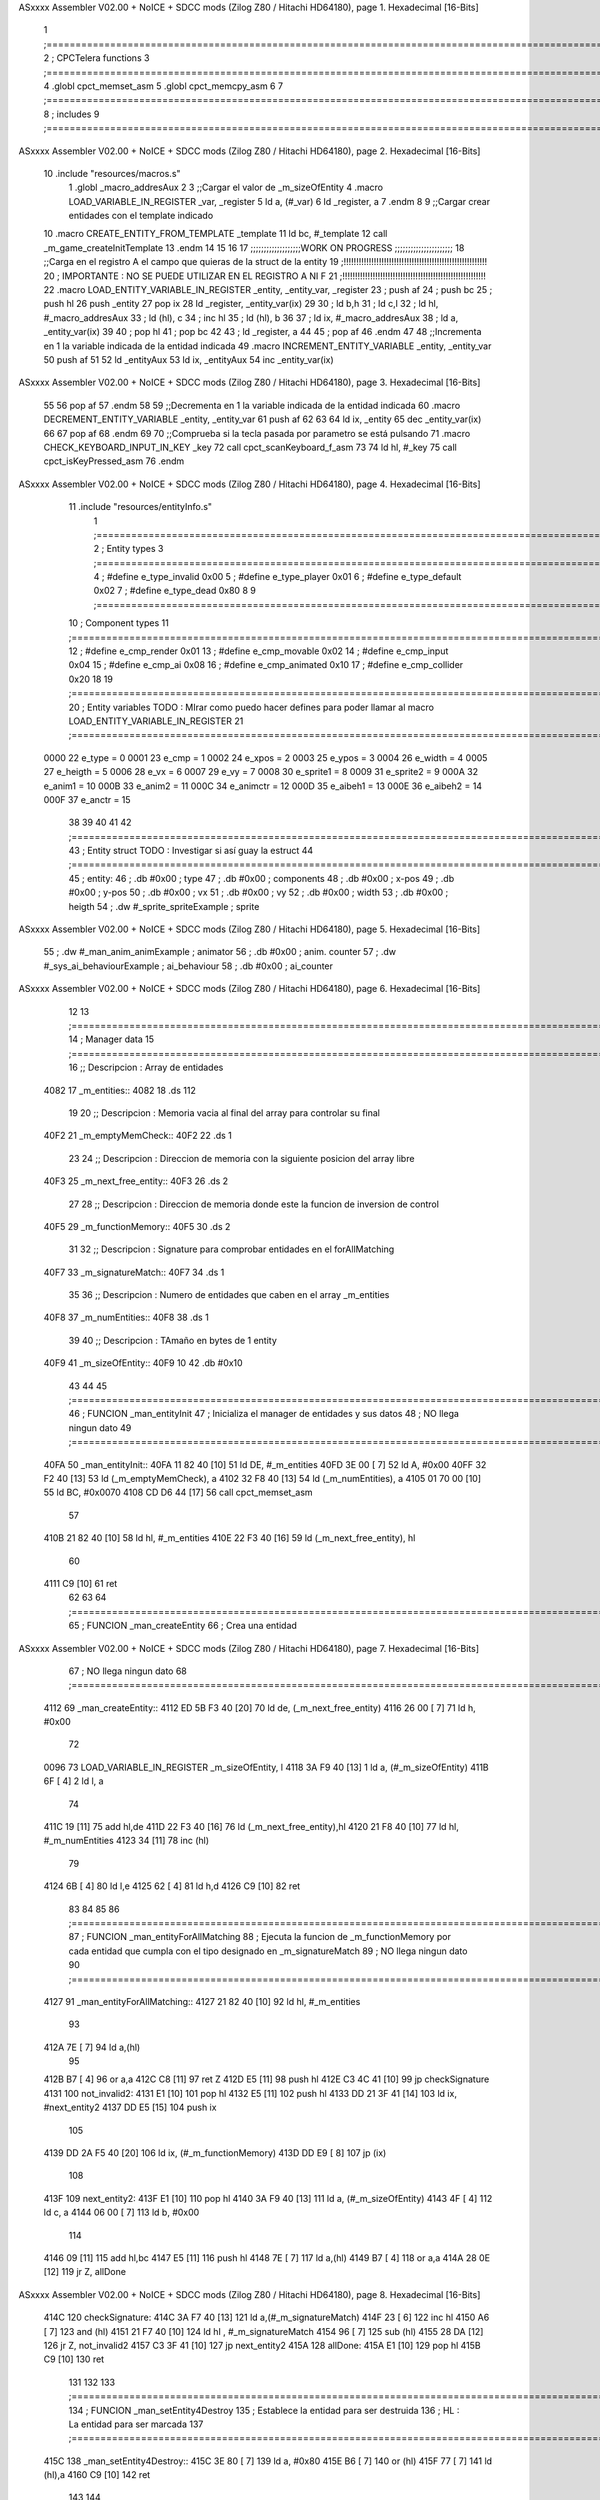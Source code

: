 ASxxxx Assembler V02.00 + NoICE + SDCC mods  (Zilog Z80 / Hitachi HD64180), page 1.
Hexadecimal [16-Bits]



                              1 ;===================================================================================================================================================
                              2 ; CPCTelera functions
                              3 ;===================================================================================================================================================
                              4 .globl cpct_memset_asm
                              5 .globl cpct_memcpy_asm
                              6 
                              7 ;===================================================================================================================================================
                              8 ; includes
                              9 ;===================================================================================================================================================
ASxxxx Assembler V02.00 + NoICE + SDCC mods  (Zilog Z80 / Hitachi HD64180), page 2.
Hexadecimal [16-Bits]



                             10 .include "resources/macros.s"
                              1 .globl _macro_addresAux
                              2 
                              3 ;;Cargar el valor de _m_sizeOfEntity
                              4 .macro LOAD_VARIABLE_IN_REGISTER _var, _register
                              5     ld a, (#_var)
                              6     ld _register, a
                              7 .endm 
                              8 
                              9 ;;Cargar crear entidades con el template indicado
                             10 .macro CREATE_ENTITY_FROM_TEMPLATE _template
                             11     ld bc, #_template
                             12     call _m_game_createInitTemplate
                             13 .endm
                             14 
                             15 
                             16 
                             17 ;;;;;;;;;;;;;;;;;;;WORK ON PROGRESS ;;;;;;;;;;;;;;;;;;;;;;
                             18 ;;Carga en el registro A el campo que quieras de la struct de la entity
                             19 ;!!!!!!!!!!!!!!!!!!!!!!!!!!!!!!!!!!!!!!!!!!!!!!!!!!!!!!!!!
                             20 ; IMPORTANTE : NO SE PUEDE UTILIZAR EN EL REGISTRO A NI F
                             21 ;!!!!!!!!!!!!!!!!!!!!!!!!!!!!!!!!!!!!!!!!!!!!!!!!!!!!!!!!!
                             22 .macro LOAD_ENTITY_VARIABLE_IN_REGISTER _entity, _entity_var, _register
                             23     ; push af
                             24     ; push bc
                             25     ; push hl
                             26     push _entity
                             27     pop ix
                             28     ld _register, _entity_var(ix)
                             29 
                             30     ; ld b,h
                             31     ; ld c,l
                             32     ; ld hl, #_macro_addresAux
                             33     ; ld (hl), c
                             34     ; inc hl
                             35     ; ld (hl), b
                             36 
                             37     ; ld ix, #_macro_addresAux
                             38     ; ld a, _entity_var(ix)
                             39     
                             40     ; pop hl
                             41     ; pop bc
                             42 
                             43     ; ld _register, a
                             44 
                             45     ; pop af
                             46 .endm
                             47 
                             48 ;;Incrementa en 1 la variable indicada de la entidad indicada
                             49 .macro INCREMENT_ENTITY_VARIABLE _entity, _entity_var
                             50     push af
                             51     
                             52     ld _entityAux
                             53     ld ix, _entityAux
                             54     inc _entity_var(ix)
ASxxxx Assembler V02.00 + NoICE + SDCC mods  (Zilog Z80 / Hitachi HD64180), page 3.
Hexadecimal [16-Bits]



                             55 
                             56     pop af
                             57 .endm
                             58 
                             59 ;;Decrementa en 1 la variable indicada de la entidad indicada
                             60 .macro DECREMENT_ENTITY_VARIABLE _entity, _entity_var
                             61     push af
                             62     
                             63 
                             64     ld ix, _entity
                             65     dec _entity_var(ix)
                             66 
                             67     pop af
                             68 .endm
                             69 
                             70 ;;Comprueba si la tecla pasada por parametro se está pulsando
                             71 .macro CHECK_KEYBOARD_INPUT_IN_KEY _key
                             72     call cpct_scanKeyboard_f_asm
                             73     
                             74     ld hl, #_key
                             75     call cpct_isKeyPressed_asm
                             76 .endm 
ASxxxx Assembler V02.00 + NoICE + SDCC mods  (Zilog Z80 / Hitachi HD64180), page 4.
Hexadecimal [16-Bits]



                             11 .include "resources/entityInfo.s"
                              1 ;===================================================================================================================================================
                              2 ; Entity types   
                              3 ;===================================================================================================================================================
                              4 ; #define e_type_invalid     0x00
                              5 ; #define e_type_player      0x01
                              6 ; #define e_type_default     0x02 
                              7 ; #define e_type_dead        0x80
                              8 
                              9 ;===================================================================================================================================================
                             10 ; Component types   
                             11 ;===================================================================================================================================================
                             12 ; #define e_cmp_render   0x01
                             13 ; #define e_cmp_movable  0x02
                             14 ; #define e_cmp_input    0x04
                             15 ; #define e_cmp_ai       0x08
                             16 ; #define e_cmp_animated 0x10
                             17 ; #define e_cmp_collider 0x20
                             18 
                             19 ;===================================================================================================================================================
                             20 ; Entity variables    TODO : MIrar como puedo hacer defines para poder llamar al macro LOAD_ENTITY_VARIABLE_IN_REGISTER
                             21 ;===================================================================================================================================================
                     0000    22 e_type    =  0
                     0001    23 e_cmp     =  1
                     0002    24 e_xpos    =  2
                     0003    25 e_ypos    =  3
                     0004    26 e_width   =  4
                     0005    27 e_heigth  =  5
                     0006    28 e_vx      =  6
                     0007    29 e_vy      =  7
                     0008    30 e_sprite1 =  8
                     0009    31 e_sprite2 =  9
                     000A    32 e_anim1   = 10
                     000B    33 e_anim2   = 11
                     000C    34 e_animctr = 12
                     000D    35 e_aibeh1  = 13
                     000E    36 e_aibeh2  = 14
                     000F    37 e_anctr   = 15
                             38 
                             39 
                             40 
                             41 
                             42 ;===================================================================================================================================================
                             43 ; Entity struct       TODO : Investigar si así guay la estruct
                             44 ;===================================================================================================================================================
                             45 ; entity:
                             46 ;    .db #0x00                      ; type
                             47 ;    .db #0x00                      ; components
                             48 ;    .db #0x00                      ; x-pos
                             49 ;    .db #0x00                      ; y-pos
                             50 ;    .db #0x00                      ; vx
                             51 ;    .db #0x00                      ; vy
                             52 ;    .db #0x00                      ; width
                             53 ;    .db #0x00                      ; heigth
                             54 ;    .dw #_sprite_spriteExample     ; sprite          
ASxxxx Assembler V02.00 + NoICE + SDCC mods  (Zilog Z80 / Hitachi HD64180), page 5.
Hexadecimal [16-Bits]



                             55 ;    .dw #_man_anim_animExample     ; animator
                             56 ;    .db #0x00                      ; anim. counter
                             57 ;    .dw #_sys_ai_behaviourExample  ; ai_behaviour
                             58 ;    .db #0x00                      ; ai_counter
ASxxxx Assembler V02.00 + NoICE + SDCC mods  (Zilog Z80 / Hitachi HD64180), page 6.
Hexadecimal [16-Bits]



                             12 
                             13 ;===================================================================================================================================================
                             14 ; Manager data   
                             15 ;===================================================================================================================================================
                             16 ;; Descripcion : Array de entidades
   4082                      17 _m_entities::
   4082                      18     .ds 112
                             19 
                             20 ;; Descripcion : Memoria vacia al final del array para controlar su final
   40F2                      21 _m_emptyMemCheck::
   40F2                      22     .ds 1
                             23 
                             24 ;; Descripcion : Direccion de memoria con la siguiente posicion del array libre 
   40F3                      25 _m_next_free_entity::
   40F3                      26     .ds 2
                             27 
                             28 ;; Descripcion : Direccion de memoria donde este la funcion de inversion de control
   40F5                      29 _m_functionMemory::
   40F5                      30     .ds 2
                             31 
                             32 ;; Descripcion : Signature para comprobar entidades en el forAllMatching 
   40F7                      33 _m_signatureMatch::
   40F7                      34     .ds 1
                             35 
                             36 ;; Descripcion : Numero de entidades que caben en el array _m_entities
   40F8                      37 _m_numEntities::
   40F8                      38     .ds 1
                             39 
                             40 ;; Descripcion : TAmaño en bytes de 1 entity
   40F9                      41 _m_sizeOfEntity::
   40F9 10                   42     .db #0x10
                             43 
                             44 
                             45 ;===================================================================================================================================================
                             46 ; FUNCION _man_entityInit   
                             47 ; Inicializa el manager de entidades y sus datos
                             48 ; NO llega ningun dato
                             49 ;===================================================================================================================================================
   40FA                      50 _man_entityInit::
   40FA 11 82 40      [10]   51     ld  DE, #_m_entities
   40FD 3E 00         [ 7]   52     ld  A,  #0x00
   40FF 32 F2 40      [13]   53     ld  (_m_emptyMemCheck), a
   4102 32 F8 40      [13]   54     ld  (_m_numEntities), a
   4105 01 70 00      [10]   55     ld  BC, #0x0070
   4108 CD D6 44      [17]   56     call    cpct_memset_asm
                             57     
   410B 21 82 40      [10]   58     ld  hl, #_m_entities
   410E 22 F3 40      [16]   59     ld  (_m_next_free_entity), hl
                             60     
   4111 C9            [10]   61     ret
                             62 
                             63 
                             64 ;===================================================================================================================================================
                             65 ; FUNCION _man_createEntity   
                             66 ; Crea una entidad
ASxxxx Assembler V02.00 + NoICE + SDCC mods  (Zilog Z80 / Hitachi HD64180), page 7.
Hexadecimal [16-Bits]



                             67 ; NO llega ningun dato
                             68 ;===================================================================================================================================================
   4112                      69 _man_createEntity::
   4112 ED 5B F3 40   [20]   70     ld  de, (_m_next_free_entity)
   4116 26 00         [ 7]   71     ld  h, #0x00
                             72 
   0096                      73     LOAD_VARIABLE_IN_REGISTER _m_sizeOfEntity, l
   4118 3A F9 40      [13]    1     ld a, (#_m_sizeOfEntity)
   411B 6F            [ 4]    2     ld l, a
                             74 
   411C 19            [11]   75     add hl,de
   411D 22 F3 40      [16]   76     ld  (_m_next_free_entity),hl
   4120 21 F8 40      [10]   77     ld  hl, #_m_numEntities
   4123 34            [11]   78     inc (hl)
                             79 
   4124 6B            [ 4]   80     ld  l,e
   4125 62            [ 4]   81     ld  h,d
   4126 C9            [10]   82     ret
                             83 
                             84 
                             85 
                             86 ;===================================================================================================================================================
                             87 ; FUNCION _man_entityForAllMatching
                             88 ; Ejecuta la funcion  de _m_functionMemory por cada entidad que cumpla con el tipo designado en  _m_signatureMatch
                             89 ; NO llega ningun dato
                             90 ;===================================================================================================================================================
   4127                      91 _man_entityForAllMatching::
   4127 21 82 40      [10]   92     ld  hl, #_m_entities
                             93     
   412A 7E            [ 7]   94     ld  a,(hl)
                             95     
   412B B7            [ 4]   96     or a,a
   412C C8            [11]   97     ret Z
   412D E5            [11]   98     push hl
   412E C3 4C 41      [10]   99     jp checkSignature
   4131                     100     not_invalid2:
   4131 E1            [10]  101         pop hl
   4132 E5            [11]  102         push hl
   4133 DD 21 3F 41   [14]  103         ld ix, #next_entity2
   4137 DD E5         [15]  104         push ix
                            105 
   4139 DD 2A F5 40   [20]  106         ld ix, (#_m_functionMemory)
   413D DD E9         [ 8]  107         jp (ix)
                            108 
   413F                     109         next_entity2:
   413F E1            [10]  110         pop hl
   4140 3A F9 40      [13]  111         ld  a, (#_m_sizeOfEntity)
   4143 4F            [ 4]  112         ld  c, a
   4144 06 00         [ 7]  113         ld  b, #0x00
                            114 
   4146 09            [11]  115         add hl,bc
   4147 E5            [11]  116         push hl
   4148 7E            [ 7]  117         ld  a,(hl)
   4149 B7            [ 4]  118         or a,a 
   414A 28 0E         [12]  119         jr  Z, allDone
ASxxxx Assembler V02.00 + NoICE + SDCC mods  (Zilog Z80 / Hitachi HD64180), page 8.
Hexadecimal [16-Bits]



   414C                     120         checkSignature:
   414C 3A F7 40      [13]  121         ld a,(#_m_signatureMatch)
   414F 23            [ 6]  122         inc hl
   4150 A6            [ 7]  123         and (hl)
   4151 21 F7 40      [10]  124         ld hl , #_m_signatureMatch
   4154 96            [ 7]  125         sub (hl)
   4155 28 DA         [12]  126         jr Z, not_invalid2
   4157 C3 3F 41      [10]  127         jp next_entity2
   415A                     128     allDone:
   415A E1            [10]  129     pop hl
   415B C9            [10]  130     ret
                            131 
                            132 
                            133 ;===================================================================================================================================================
                            134 ; FUNCION _man_setEntity4Destroy
                            135 ; Establece la entidad para ser destruida
                            136 ; HL : La entidad para ser marcada
                            137 ;===================================================================================================================================================
   415C                     138 _man_setEntity4Destroy::
   415C 3E 80         [ 7]  139     ld a, #0x80
   415E B6            [ 7]  140     or (hl)
   415F 77            [ 7]  141     ld (hl),a
   4160 C9            [10]  142 ret
                            143 
                            144 ;===================================================================================================================================================
                            145 ; FUNCION _man_entityDestroy
                            146 ; Elimina de las entidades la entidad de HL y arregla el array de entidades 
                            147 ; para establecer la ultima entidad al espacio liberado por la entidad destruida 
                            148 ; HL : La entidad para ser destruida
                            149 ;===================================================================================================================================================
   4161                     150 _man_entityDestroy::
   4161 ED 5B F3 40   [20]  151     ld de, (#_m_next_free_entity)
   4165 EB            [ 4]  152     ex de, hl
                            153     ;; HL = _m_next_free_entity
                            154     ;; DE = entity to destroy
                            155 
                            156 
                            157     ;; Buscamos la ultima entidad
   4166 3A F9 40      [13]  158     ld  a, (#_m_sizeOfEntity)
   4169                     159     setLast:
   4169 2B            [ 6]  160         dec hl
   416A 3D            [ 4]  161         dec a
   416B 20 FC         [12]  162         jr NZ, setLast
                            163     ;; de = e && hl = last
                            164 
                            165 
                            166     ;;Comprobamos que la ultima entidad libre y la entidad a destruir no sea la misma
                            167     ;;if( e != last)
   416D 7B            [ 4]  168     ld a, e
   416E 95            [ 4]  169     sub l
   416F 28 02         [12]  170     jr Z, checkMemory
                            171 
   4171 18 04         [12]  172     jr copy
   4173                     173     checkMemory:
   4173 7A            [ 4]  174     ld a,d
ASxxxx Assembler V02.00 + NoICE + SDCC mods  (Zilog Z80 / Hitachi HD64180), page 9.
Hexadecimal [16-Bits]



   4174 94            [ 4]  175     sub h
   4175 28 13         [12]  176     jr Z, no_copy 
                            177 
                            178     ;;Si no es la misma copiamos la ultima entidad al espacio de la entidad a destruir
   4177                     179     copy:
                            180     ; cpct_memcpy(e,last,sizeof(Entity_t));
   4177 06 00         [ 7]  181     ld b, #0x00
   4179 3A F9 40      [13]  182     ld  a, (#_m_sizeOfEntity)
   417C 4F            [ 4]  183     ld c, a
   417D CD DE 44      [17]  184     call cpct_memcpy_asm
                            185 
                            186     ;;Volvemos a asignar a hl el valor de la ultima entity
   4180 21 F3 40      [10]  187     ld hl, #_m_next_free_entity
   4183 3A F9 40      [13]  188     ld  a, (#_m_sizeOfEntity)
   4186                     189     setLast2:
   4186 2B            [ 6]  190         dec hl
   4187 3D            [ 4]  191         dec a
   4188 20 FC         [12]  192         jr NZ, setLast2
                            193 
                            194 
                            195     ;;Aquí liberamos el ultimo espacio del array de entidades y lo seteamos como el proximo espacio libre 
   418A                     196     no_copy:
                            197     ;last->type = e_type_invalid;
   418A 36 00         [10]  198     ld (hl),#0x00
                            199     ;m_next_free_entity = last;
   418C 11 F3 40      [10]  200     ld de, #_m_next_free_entity
   418F EB            [ 4]  201     ex de, hl
   4190 73            [ 7]  202     ld (hl), e
   4191 23            [ 6]  203     inc hl
   4192 72            [ 7]  204     ld (hl), d
                            205     ;    --m_num_entities;      
   4193 21 F8 40      [10]  206     ld  hl, #_m_numEntities
   4196 35            [11]  207     dec (hl)
   4197 C9            [10]  208     ret
                            209 
                            210 
                            211 ;===================================================================================================================================================
                            212 ; FUNCION _man_entityUpdate
                            213 ; Recorre todas las entidades y destruye las entidades marcadas
                            214 ; NO llega ningun dato 
                            215 ;===================================================================================================================================================
   4198                     216 _man_entityUpdate::
   4198 21 82 40      [10]  217     ld hl, #_m_entities
                            218 
   419B 34            [11]  219     inc (hl)
   419C 35            [11]  220     dec (hl)
   419D C8            [11]  221     ret Z 
   419E 3A F9 40      [13]  222     ld a, (#_m_sizeOfEntity)
   41A1 4F            [ 4]  223     ld c, a
   41A2 06 00         [ 7]  224     ld b, #0x00    
   41A4 3E 80         [ 7]  225     ld a, #0x80    
   41A6                     226     valid:
   41A6 A6            [ 7]  227         and (hl)
   41A7 28 04         [12]  228         jr Z, _next_entity
   41A9 20 B6         [12]  229         jr NZ, _man_entityDestroy
ASxxxx Assembler V02.00 + NoICE + SDCC mods  (Zilog Z80 / Hitachi HD64180), page 10.
Hexadecimal [16-Bits]



   41AB 18 01         [12]  230         jr continue
                            231 
   41AD                     232         _next_entity:
   41AD 09            [11]  233             add hl, bc
                            234             ; jr continue
   41AE                     235         continue:
   41AE 3E 80         [ 7]  236             ld a, #0x80
   41B0 34            [11]  237             inc (hl)
   41B1 35            [11]  238             dec (hl)
   41B2 20 F2         [12]  239             jr NZ, valid
   41B4 C9            [10]  240     ret
                            241 
                            242 
                            243 ;===================================================================================================================================================
                            244 ; FUNCION _man_entity_freeSpace
                            245 ; Devuelve en a si hay espacio libre en las entidades para poder generar
                            246 ; NO llega ningun dato 
                            247 ;===================================================================================================================================================
   41B5                     248 _man_entity_freeSpace::
   41B5 21 F8 40      [10]  249         ld hl, #_m_numEntities
   41B8 3A F8 40      [13]  250         ld a, (#_m_numEntities)
   41BB 96            [ 7]  251         sub (hl)
   41BC C9            [10]  252     ret
                            253 
